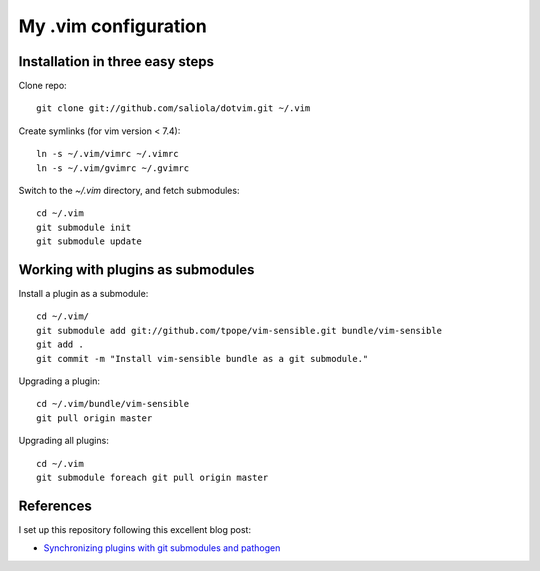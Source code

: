 =====================
My .vim configuration
=====================

--------------------------------
Installation in three easy steps
--------------------------------

Clone repo::

    git clone git://github.com/saliola/dotvim.git ~/.vim

Create symlinks (for vim version < 7.4)::

    ln -s ~/.vim/vimrc ~/.vimrc
    ln -s ~/.vim/gvimrc ~/.gvimrc

Switch to the `~/.vim` directory, and fetch submodules::

    cd ~/.vim
    git submodule init
    git submodule update

----------------------------------
Working with plugins as submodules
----------------------------------

Install a plugin as a submodule::

    cd ~/.vim/
    git submodule add git://github.com/tpope/vim-sensible.git bundle/vim-sensible
    git add .
    git commit -m "Install vim-sensible bundle as a git submodule."

Upgrading a plugin::

    cd ~/.vim/bundle/vim-sensible
    git pull origin master

Upgrading all plugins::

    cd ~/.vim
    git submodule foreach git pull origin master

----------
References
----------

I set up this repository following this excellent blog post:

- `Synchronizing plugins with git submodules and pathogen <http://vimcasts.org/episodes/synchronizing-plugins-with-git-submodules-and-pathogen/>`__
